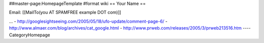 ##master-page:HomepageTemplate
#format wiki
== Your Name ==

Email: [[MailTo(you AT SPAMFREE example DOT com)]]

...
- http://googlesightseeing.com/2005/05/18/ufo-update/comment-page-6/
- http://www.almaer.com/blog/archives/cat_google.html
- http://www.prweb.com/releases/2005/3/prweb213516.htm
----
CategoryHomepage
